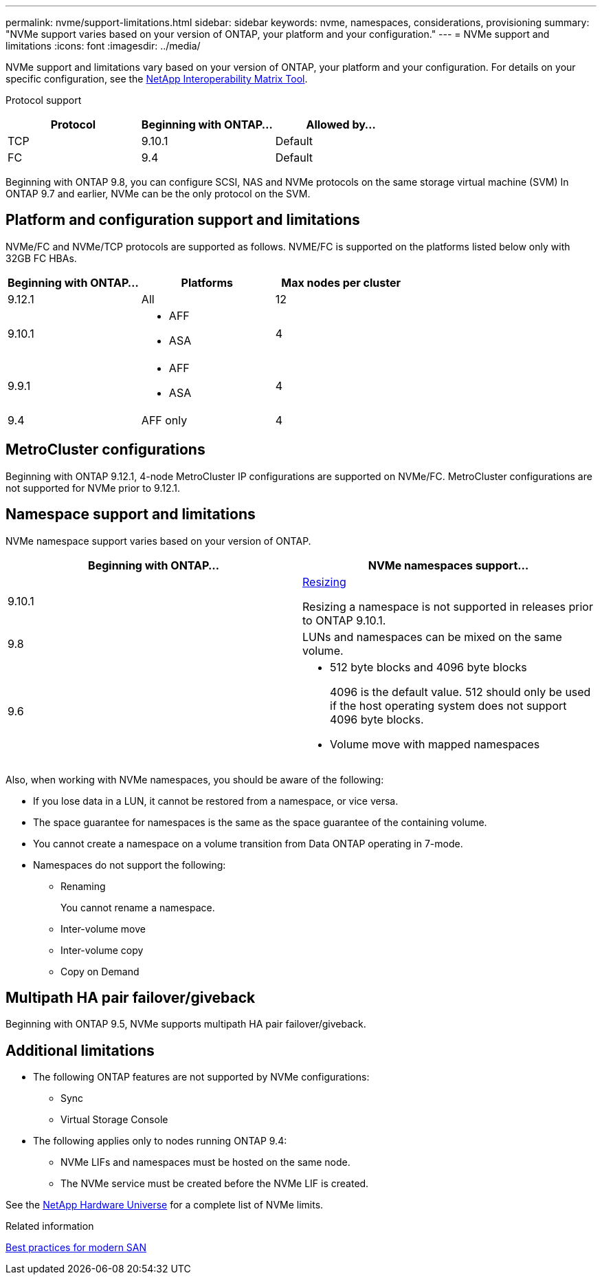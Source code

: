 ---
permalink: nvme/support-limitations.html
sidebar: sidebar
keywords: nvme, namespaces, considerations, provisioning
summary: "NVMe support varies based on your version of ONTAP, your platform and your configuration."
---
= NVMe support and limitations
:icons: font
:imagesdir: ../media/

[.lead]

NVMe support and limitations vary based on your version of ONTAP, your platform and your configuration. For details on your specific configuration, see the link:https://imt.netapp.com/matrix/[NetApp Interoperability Matrix Tool].


Protocol support

[cols=3*]
|===

h| Protocol h| Beginning with ONTAP... h| Allowed by...

|TCP
|9.10.1
|Default

|FC
|9.4
|Default

|===

Beginning with ONTAP 9.8, you can configure SCSI, NAS and NVMe protocols on the same storage virtual machine (SVM)
In ONTAP 9.7 and earlier, NVMe can be the only protocol on the SVM.

== Platform and configuration support and limitations

NVMe/FC and NVMe/TCP protocols are supported as follows.  NVME/FC is supported on the platforms listed below only with 32GB FC HBAs. 

[cols=3*]
|===

h| Beginning with ONTAP... h| Platforms h|Max nodes per cluster

| 9.12.1
a| All
|12

| 9.10.1
a| * AFF
* ASA
| 4

| 9.9.1
a| * AFF 
* ASA 
| 4

| 9.4
| AFF only
| 4
|===

== MetroCluster configurations

Beginning with ONTAP 9.12.1, 4-node MetroCluster IP configurations are supported on NVMe/FC.  MetroCluster configurations are not supported for NVMe prior to 9.12.1.

== Namespace support and limitations

NVMe namespace support varies based on your version of ONTAP. 

[cols=2*]
|===

h| Beginning with ONTAP... h| NVMe namespaces support...

| 9.10.1 
|xref:../nvme/resize-namespace-task.html[Resizing] 

Resizing a namespace is not supported in releases prior to ONTAP 9.10.1.

| 9.8
| LUNs and namespaces can be mixed on the same volume.


|9.6
a| * 512 byte blocks and 4096 byte blocks
+
4096 is the default value. 512 should only be used if the host operating system does not support 4096 byte blocks.

* Volume move with mapped namespaces

|===


Also, when working with NVMe namespaces, you should be aware of the following:

* If you lose data in a LUN, it cannot be restored from a namespace, or vice versa.
* The space guarantee for namespaces is the same as the space guarantee of the containing volume.
* You cannot create a namespace on a volume transition from Data ONTAP operating in 7-mode.
* Namespaces do not support the following:
** Renaming
+
You cannot rename a namespace.

** Inter-volume move
** Inter-volume copy
** Copy on Demand


== Multipath HA pair failover/giveback

Beginning with ONTAP 9.5, NVMe supports multipath HA pair failover/giveback.

== Additional limitations



* The following ONTAP features are not supported by NVMe configurations:

** Sync
** Virtual Storage Console

* The following applies only to nodes running ONTAP 9.4:

** NVMe LIFs and namespaces must be hosted on the same node.
** The NVMe service must be created before the NVMe LIF is created.

See the https://hwu.netapp.com[NetApp Hardware Universe^] for a complete list of NVMe limits.

.Related information

link:https://www.netapp.com/pdf.html?item=/media/10680-tr4080.pdf[Best practices for modern SAN]

// 2023 June 23, ONTAPDOC 1109
// 2023 May 02, IDR-217
// 2022 Nov 18, Issue 705
// 2022 oct 7, IE-631
// 25 april 2022, issue #466